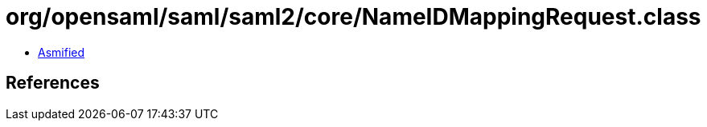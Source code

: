 = org/opensaml/saml/saml2/core/NameIDMappingRequest.class

 - link:NameIDMappingRequest-asmified.java[Asmified]

== References

